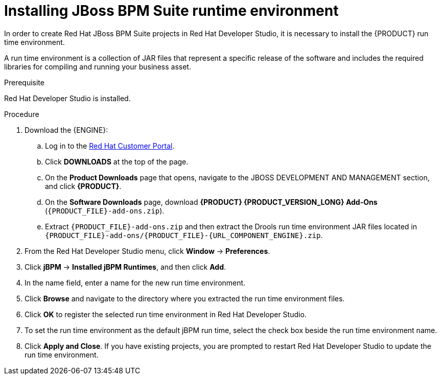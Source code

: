 [id='dev-studio-setting-jbpm-runtime-environment-proc']
= Installing JBoss BPM Suite runtime environment

In order to create Red Hat JBoss BPM Suite projects in Red Hat Developer Studio, it is necessary to install the {PRODUCT} run time environment.

A run time environment is a collection of JAR files that represent a specific release of the software and includes the required libraries for compiling and running your business asset.

.Prerequisite
Red Hat Developer Studio is installed.

.Procedure
. Download the {ENGINE}:
.. Log in to the https://access.redhat.com[Red Hat Customer Portal].
.. Click *DOWNLOADS* at the top of the page.
.. On the *Product Downloads* page that opens, navigate to the JBOSS DEVELOPMENT AND MANAGEMENT section, and click *{PRODUCT}*.
.. On the *Software Downloads* page, download *{PRODUCT} {PRODUCT_VERSION_LONG} Add-Ons* (`{PRODUCT_FILE}-add-ons.zip`).
.. Extract `{PRODUCT_FILE}-add-ons.zip` and then extract the Drools run time environment JAR files located in `{PRODUCT_FILE}-add-ons/{PRODUCT_FILE}-{URL_COMPONENT_ENGINE}.zip`.
. From the Red Hat Developer Studio menu, click *Window* -> *Preferences*.
. Click *jBPM* -> *Installed jBPM Runtimes*, and then click *Add*.
. In the name field, enter a name for the new run time environment.
. Click *Browse* and navigate to the directory where you extracted the run time environment files.
. Click *OK* to register the selected run time environment in Red Hat Developer Studio.
. To set the run time environment as the default jBPM run time, select the check box beside the run time environment name.
. Click *Apply and Close*. If you have existing projects, you are prompted to restart Red Hat Developer Studio to update the run time environment.
